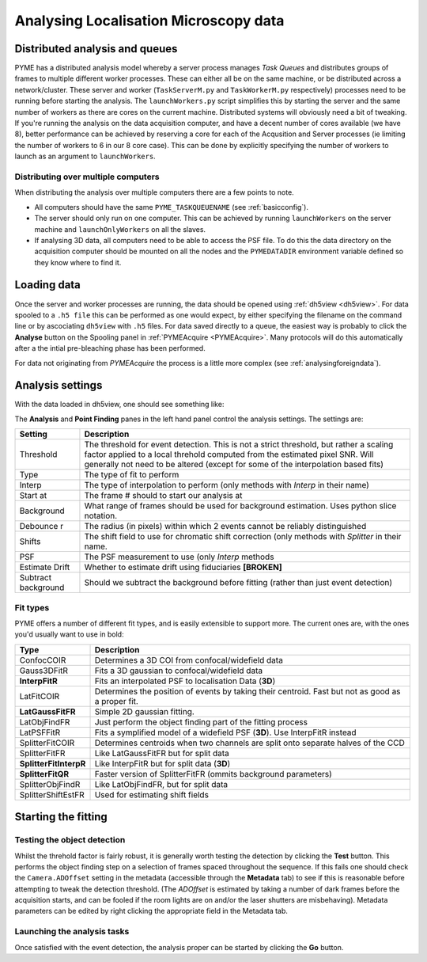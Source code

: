 .. _localisationanalysis:

Analysing Localisation Microscopy data
**************************************

Distributed analysis and queues
===============================

PYME has a distributed analysis model whereby a server process manages *Task Queues*
and distributes groups of frames to
multiple different worker processes. These can either all be on the same machine, or be distributed
across a network/cluster. These server and worker (``TaskServerM.py`` and ``TaskWorkerM.py``
respectively) processes need to be running before starting the analysis. The ``launchWorkers.py``
script simplifies this by starting the server and the same number of workers as there
are cores on the current machine. Distributed systems will obviously need a bit of tweaking.
If you're running the analysis on the data acquisition computer, and have a decent number of
cores available (we have 8),  better performance can be achieved by reserving a core for
each of the Acqusition and Server processes (ie limiting the number of workers to 6 in our
8 core case). This can be done by explicitly specifying the number of workers to launch as
an argument to ``launchWorkers``.

Distributing over multiple computers
++++++++++++++++++++++++++++++++++++

When distributing the analysis over multiple computers there are a few points to note.

* All computers should have the same ``PYME_TASKQUEUENAME``
  (see :ref:`basicconfig`).
* The server should only run on one computer. This can be achieved by running
  ``launchWorkers`` on the server machine and ``launchOnlyWorkers`` on all the slaves.
* If analysing 3D data, all computers need to be able to access the PSF file. To
  do this the data directory on the acquisition computer should be mounted on all
  the nodes and the ``PYMEDATADIR`` environment variable defined so they know
  where to find it.

Loading data
============

Once the server and worker processes are running, the data should be opened
using :ref:`dh5view <dh5view>`. For data spooled to a ``.h5 file`` this can be
performed as one would expect, by either specifying the filename on the command
line or by ascociating ``dh5view`` with ``.h5`` files. For data saved directly to
a queue, the easiest way is probably to click the **Analyse** button on the
Spooling panel in :ref:`PYMEAcquire <PYMEAcquire>`. Many protocols will do this
automatically after a the intial pre-bleaching phase has been performed.

For data not originating from *PYMEAcquire* the process is a little more complex
(see :ref:`analysingforeigndata`).

Analysis settings
=================

With the data loaded in dh5view, one should see something like:

.. image:: /images/dh5view_lm.*

The **Analysis** and **Point Finding** panes in the left hand panel control the
analysis settings. The settings are:

====================  ============================================================================
Setting               Description
====================  ============================================================================
Threshold             The threshold for event detection. This is not a strict threshold, but
                      rather a scaling factor applied to a local threhold computed from the
                      estimated pixel SNR. Will generally not need to be altered (except for
                      some of the interpolation based fits)
Type                  The type of fit to perform
Interp                The type of interpolation to perform (only methods with *Interp* in
                      their name)
Start at              The frame # should to start our analysis at
Background            What range of frames should be used for background estimation. Uses
                      python slice notation.
Debounce r            The radius (in pixels) within which 2 events cannot be reliably
                      distinguished
Shifts                The shift field to use for chromatic shift correction (only methods with
                      *Splitter* in their name.
PSF                   The PSF measurement to use (only *Interp* methods
Estimate Drift        Whether to estimate drift using fiduciaries **[BROKEN]**
Subtract background   Should we subtract the background before fitting (rather than
                      just event detection)
====================  ============================================================================

Fit types
+++++++++

PYME offers a number of different fit types, and is easily extensible to support more.
The current ones are, with the ones you'd usually want to use in bold:

======================  ==============================================================
Type                    Description
======================  ==============================================================
ConfocCOIR              Determines a 3D COI from confocal/widefield data
Gauss3DFitR             Fits a 3D gaussian to confocal/widefield data
**InterpFitR**          Fits an interpolated PSF to localisation Data (**3D**)
LatFitCOIR              Determines the position of events by taking their centroid.
                        Fast but not as good as a proper fit.
**LatGaussFitFR**       Simple 2D gaussian fitting.
LatObjFindFR            Just perform the object finding part of the fitting process
LatPSFFitR              Fits a symplified model of a widefield PSF (**3D**). Use
                        InterpFitR instead
SplitterFitCOIR         Determines centroids when two channels are split onto
                        separate halves of the CCD
SplitterFitFR           Like LatGaussFitFR but for split data
**SplitterFitInterpR**  Like InterpFitR but for split data (**3D**)
**SplitterFitQR**       Faster version of SplitterFitFR (ommits background parameters)
SplitterObjFindR        Like LatObjFindFR, but for split data
SplitterShiftEstFR      Used for estimating shift fields
======================  ==============================================================

Starting the fitting
====================

Testing the object detection
++++++++++++++++++++++++++++

Whilst the threhold factor is fairly robust, it is generally worth testing the
detection by clicking the **Test** button. This performs the object finding step
on a selection of frames spaced throughout the sequence. If this fails one should
check the ``Camera.ADOffset`` setting in the metadata (accessible through the **Metadata** tab)
to see if this is reasonable before attempting to tweak the detection threshold. (The *ADOffset* is estimated by
taking a number of dark frames before the acquisition starts, and can be fooled if
the room lights are on and/or the laser shutters are misbehaving). Metadata parameters
can be edited by right clicking the appropriate field in the Metadata tab.

Launching the analysis tasks
++++++++++++++++++++++++++++

Once satisfied with the event detection, the analysis proper can be started by
clicking the **Go** button.

